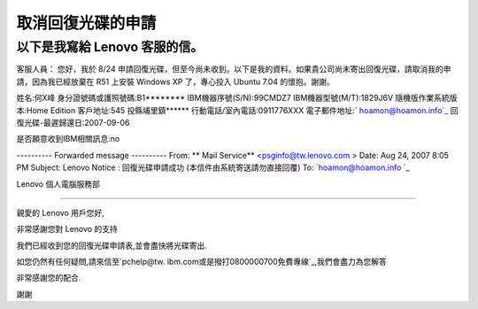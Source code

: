 取消回復光碟的申請
================================================================================

以下是我寫給 Lenovo 客服的信。
>>>>>>>>>>>>>>>>>>>>>>>
客服人員：
您好，我於 8/24 申請回復光碟，但至今尚未收到。以下是我的資料。如果貴公司尚未寄出回復光碟，請取消我的申請，因為我已經放棄在 R51 上安裝
Windows XP 了，專心投入 Ubuntu 7.04 的懷抱。謝謝。

姓名:何X峰
身分證號碼或護照號碼:B1********
IBM機器序號(S/N):99CMDZ7
IBM機器型號(M/T):1829J6V
隨機版作業系統版本:Home Edition
客戶地址:545 投縣埔里鎮******
行動電話/室內電話:0911776XXX
電子郵件地址:` hoamon@hoamon.info`_
回復光碟-最遲歸還日:2007-09-06

是否願意收到IBM相關訊息:no

---------- Forwarded message ----------
From: ** Mail Service** <`psginfo@tw.lenovo.com`_ >
Date: Aug 24, 2007 8:05 PM
Subject: Lenovo Notice : 回復光碟申請成功 (本信件由系統寄送請勿直接回覆)
To: `hoamon@hoamon.info `_



Lenovo 個人電腦服務部

----------------------------------------------------------

親愛的 Lenovo 用戶您好,

非常感謝您對 Lenovo 的支持

我們已經收到您的回復光碟申請表,並會盡快將光碟寄出.

如您仍然有任何疑問,請來信至`pchelp@tw. ibm.com或是撥打0800000700免費專線`_,我們會盡力為您解答

非常感謝您的配合.

謝謝

.. _ hoamon@hoamon.info: mailto:hoamon@hoamon.info
.. _psginfo@tw.lenovo.com: mailto:psginfo@tw.lenovo.com
.. _.com或是撥打0800000700免費專線: mailto:pchelp@tw.ibm.com%E6%88%96%E6%98%AF%E6
    %92%A5%E6%89%930800000700%E5%85%8D%E8%B2%BB%E5%B0%88%E7%B7%9A


.. author:: default
.. categories:: chinese
.. tags:: linux, windows, ibm, ubuntu, r51
.. comments::